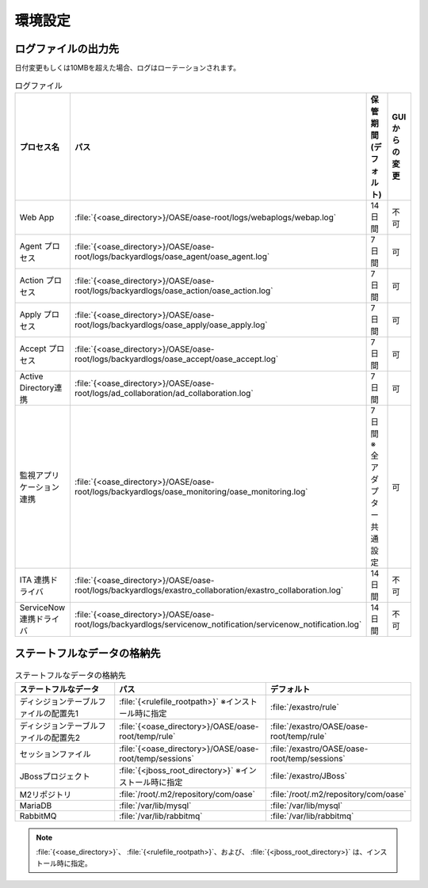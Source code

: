 ========
環境設定
========

ログファイルの出力先
====================

日付変更もしくは10MBを超えた場合、ログはローテーションされます。

.. csv-table:: ログファイル
   :header: プロセス名, パス, 保管期間(デフォルト), GUIからの変更
   :widths: 30, 80, 30, 15

   Web App, :file:`{<oase_directory>}/OASE/oase-root/logs/webaplogs/webap.log`, 14日間, 不可
   Agent プロセス, :file:`{<oase_directory>}/OASE/oase-root/logs/backyardlogs/oase_agent/oase_agent.log`,  7日間, 可
   Action プロセス, :file:`{<oase_directory>}/OASE/oase-root/logs/backyardlogs/oase_action/oase_action.log`, 7日間, 可
   Apply プロセス, :file:`{<oase_directory>}/OASE/oase-root/logs/backyardlogs/oase_apply/oase_apply.log`, 7日間, 可
   Accept プロセス, :file:`{<oase_directory>}/OASE/oase-root/logs/backyardlogs/oase_accept/oase_accept.log`, 7日間, 可
   Active Directory連携, :file:`{<oase_directory>}/OASE/oase-root/logs/ad_collaboration/ad_collaboration.log`, 7日間, 可
   監視アプリケーション連携, :file:`{<oase_directory>}/OASE/oase-root/logs/backyardlogs/oase_monitoring/oase_monitoring.log`, 7日間 ※全アダプター共通設定, 可
   ITA 連携ドライバ, :file:`{<oase_directory>}/OASE/oase-root/logs/backyardlogs/exastro_collaboration/exastro_collaboration.log`,14日間, 不可
   ServiceNow 連携ドライバ, :file:`{<oase_directory>}/OASE/oase-root/logs/backyardlogs/servicenow_notification/servicenow_notification.log`,14日間, 不可


ステートフルなデータの格納先
============================

.. csv-table:: ステートフルなデータの格納先
   :header: ステートフルなデータ, パス, デフォルト
   :widths: 40, 50, 40

   ディシジョンテーブルファイルの配置先1, :file:`{<rulefile_rootpath>}` ※インストール時に指定, :file:`/exastro/rule`
   ディシジョンテーブルファイルの配置先2, :file:`{<oase_directory>}/OASE/oase-root/temp/rule`, :file:`/exastro/OASE/oase-root/temp/rule`
   セッションファイル, :file:`{<oase_directory>}/OASE/oase-root/temp/sessions`, :file:`/exastro/OASE/oase-root/temp/sessions`
   JBossプロジェクト, :file:`{<jboss_root_directory>}` ※インストール時に指定, :file:`/exastro/JBoss`
   M2リポジトリ, :file:`/root/.m2/repository/com/oase`, :file:`/root/.m2/repository/com/oase`
   MariaDB, :file:`/var/lib/mysql`, :file:`/var/lib/mysql`
   RabbitMQ, :file:`/var/lib/rabbitmq`, :file:`/var/lib/rabbitmq`

.. note::
   | :file:`{<oase_directory>}`、 :file:`{<rulefile_rootpath>}`、および、 :file:`{<jboss_root_directory>}` は、インストール時に指定。